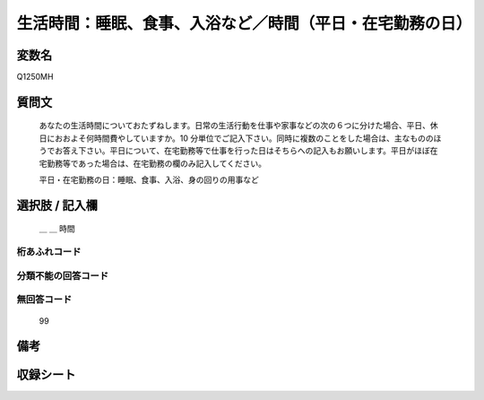 .. title:: Q1250MH
.. rst-class:: item

====================================================================================================
生活時間：睡眠、食事、入浴など／時間（平日・在宅勤務の日）
====================================================================================================

.. rst-class:: varname

変数名
==================

Q1250MH

.. rst-class:: question

質問文
==================


   あなたの生活時間についておたずねします。日常の生活行動を仕事や家事などの次の６つに分けた場合、平日、休日におおよそ何時間費やしていますか。10 分単位でご記入下さい。同時に複数のことをした場合は、主なもののほうでお答え下さい。平日について、在宅勤務等で仕事を行った日はそちらへの記入もお願いします。平日がほぼ在宅勤務等であった場合は、在宅勤務の欄のみ記入してください。


   平日・在宅勤務の日：睡眠、食事、入浴、身の回りの用事など





.. rst-class:: answer

選択肢 / 記入欄
======================

  ＿ ＿ 時間  



.. rst-class:: overflow

桁あふれコード
-------------------------------



.. rst-class:: not_classified

分類不能の回答コード
-------------------------------------
  


.. rst-class:: not_available

無回答コード
-------------------------------------
  99


.. rst-class:: bikou

備考
==================
 



.. rst-class:: include_sheet

収録シート
=======================================
.. hlist::
   :columns: 3
   
   
   * p28_3
   
   


.. index:: Q1250MH